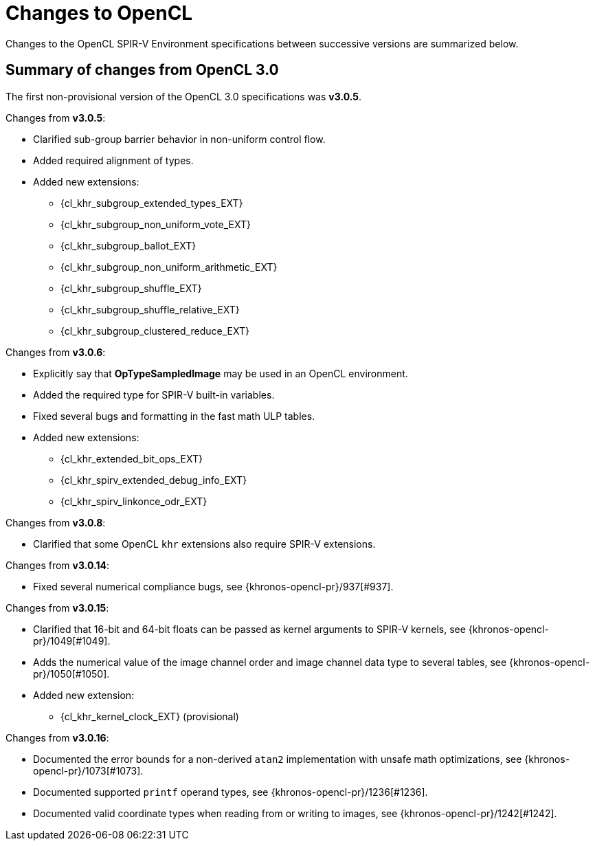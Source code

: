 // Copyright 2017-2024 The Khronos Group. This work is licensed under a
// Creative Commons Attribution 4.0 International License; see
// http://creativecommons.org/licenses/by/4.0/

[appendix]
[[changes_to_opencl]]
= Changes to OpenCL

Changes to the OpenCL SPIR-V Environment specifications between successive
versions are summarized below.

== Summary of changes from OpenCL 3.0

The first non-provisional version of the OpenCL 3.0 specifications was *v3.0.5*.

Changes from *v3.0.5*:

  * Clarified sub-group barrier behavior in non-uniform control flow.
  * Added required alignment of types.
  * Added new extensions:
      ** {cl_khr_subgroup_extended_types_EXT}
      ** {cl_khr_subgroup_non_uniform_vote_EXT}
      ** {cl_khr_subgroup_ballot_EXT}
      ** {cl_khr_subgroup_non_uniform_arithmetic_EXT}
      ** {cl_khr_subgroup_shuffle_EXT}
      ** {cl_khr_subgroup_shuffle_relative_EXT}
      ** {cl_khr_subgroup_clustered_reduce_EXT}

Changes from *v3.0.6*:

  * Explicitly say that *OpTypeSampledImage* may be used in an OpenCL environment.
  * Added the required type for SPIR-V built-in variables.
  * Fixed several bugs and formatting in the fast math ULP tables.
  * Added new extensions:
      ** {cl_khr_extended_bit_ops_EXT}
      ** {cl_khr_spirv_extended_debug_info_EXT}
      ** {cl_khr_spirv_linkonce_odr_EXT}

Changes from *v3.0.8*:

  * Clarified that some OpenCL `khr` extensions also require SPIR-V extensions.

Changes from *v3.0.14*:

  * Fixed several numerical compliance bugs, see {khronos-opencl-pr}/937[#937].

Changes from *v3.0.15*:

  * Clarified that 16-bit and 64-bit floats can be passed as kernel arguments to SPIR-V kernels, see {khronos-opencl-pr}/1049[#1049].
  * Adds the numerical value of the image channel order and image channel data type to several tables, see {khronos-opencl-pr}/1050[#1050].
  * Added new extension:
      ** {cl_khr_kernel_clock_EXT} (provisional)

Changes from *v3.0.16*:

  * Documented the error bounds for a non-derived `atan2` implementation with unsafe math optimizations, see {khronos-opencl-pr}/1073[#1073].
  * Documented supported `printf` operand types, see {khronos-opencl-pr}/1236[#1236].
  * Documented valid coordinate types when reading from or writing to images, see {khronos-opencl-pr}/1242[#1242].
